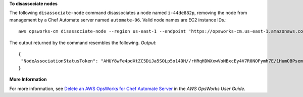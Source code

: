 **To disassociate nodes**

The following ``disassociate-node`` command disassociates a node named ``i-44de882p``, removing the node from
management by a Chef Automate server named ``automate-06``. Valid node names are EC2 instance IDs.::

  aws opsworks-cm disassociate-node --region us-east-1 --endpoint 'https://opsworks-cm.us-east-1.amazonaws.com' --server-name "automate-06" --node-name "i-43de882p" --engine-attributes "Name=CHEF_ORGANIZATION,Value='default'"

The output returned by the command resembles the following.
*Output*::

  {
   "NodeAssociationStatusToken": "AHUY8wFe4pdXtZC5DiJa5SOLp5o14DH//rHRqHDWXxwVoNBxcEy4V7R0NOFymh7E/1HumOBPsemPQFE6dcGaiFk"
  }

**More Information**

For more information, see `Delete an AWS OpsWorks for Chef Automate Server`_ in the *AWS OpsWorks User Guide*.

.. _`Delete an AWS OpsWorks for Chef Automate Server`: http://docs.aws.amazon.com/opsworks/latest/userguide/opscm-delete-server.html
